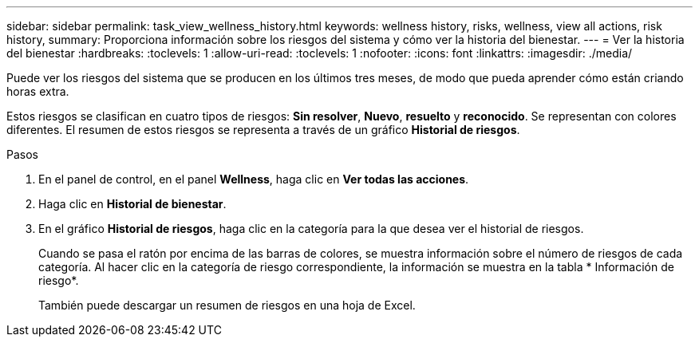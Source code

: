---
sidebar: sidebar 
permalink: task_view_wellness_history.html 
keywords: wellness history, risks, wellness, view all actions, risk history, 
summary: Proporciona información sobre los riesgos del sistema y cómo ver la historia del bienestar. 
---
= Ver la historia del bienestar
:hardbreaks:
:toclevels: 1
:allow-uri-read: 
:toclevels: 1
:nofooter: 
:icons: font
:linkattrs: 
:imagesdir: ./media/


[role="lead"]
Puede ver los riesgos del sistema que se producen en los últimos tres meses, de modo que pueda aprender cómo están criando horas extra.

Estos riesgos se clasifican en cuatro tipos de riesgos: *Sin resolver*, *Nuevo*, *resuelto* y *reconocido*. Se representan con colores diferentes. El resumen de estos riesgos se representa a través de un gráfico *Historial de riesgos*.

.Pasos
. En el panel de control, en el panel *Wellness*, haga clic en *Ver todas las acciones*.
. Haga clic en *Historial de bienestar*.
. En el gráfico *Historial de riesgos*, haga clic en la categoría para la que desea ver el historial de riesgos.
+
Cuando se pasa el ratón por encima de las barras de colores, se muestra información sobre el número de riesgos de cada categoría. Al hacer clic en la categoría de riesgo correspondiente, la información se muestra en la tabla * Información de riesgo*.

+
También puede descargar un resumen de riesgos en una hoja de Excel.


